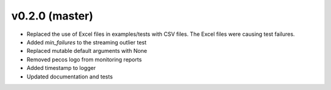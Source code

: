 .. _whatsnew_020:

v0.2.0 (master)
--------------------------

* Replaced the use of Excel files in examples/tests with CSV files.  The Excel files were causing test failures.
* Added `min_failures` to the streaming outlier test
* Replaced mutable default arguments with None
* Removed pecos logo from monitoring reports
* Added timestamp to logger
* Updated documentation and tests

